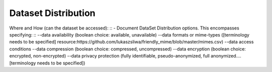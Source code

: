 ####################
Dataset Distribution
####################

Where and How (can the dataset be accessed):
::
- Document DataSet Distribution options. This encompasses specifying:
::
--data availability (boolean choice: available, unavailable)
--data formats or mime-types ([terminology needs to be specified] resource:https://github.com/lukaszsliwa/friendly_mime/blob/master/mimes.csv)
--data access conditions
--data compression (boolean choice: compressed, uncompressed)
--data encryption (boolean choice: encrypted, non-encrypted)
--data privacy protection (fully identifiable, pseudo-anonymized, full anonymized….[terminology needs to be specified])


